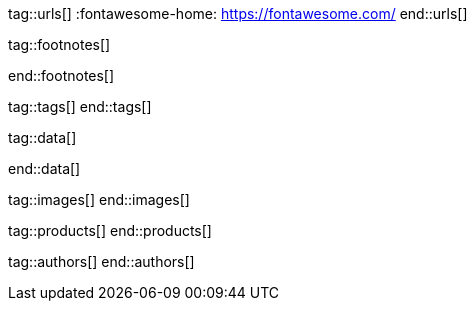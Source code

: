 // ~/document_base_folder/_includes
//  Asciidoc attribute includes:                 attributes.asciidoc
// -----------------------------------------------------------------------------


// URLs - Internal references and/or sources on the Internet
// -----------------------------------------------------------------------------
tag::urls[]
:fontawesome-home:                                https://fontawesome.com/
end::urls[]


// FOOTNOTES, global asciidoc attributes (variables)
// -----------------------------------------------------------------------------
tag::footnotes[]

:fn-wikipedia--open_data:                         footnote:[link:https://de.wikipedia.org/wiki/Open_Data[Wikipedia · OpenOata, window="_blank"]]

end::footnotes[]


// Tags - Asciidoc attributes used internally
// -----------------------------------------------------------------------------
tag::tags[]
end::tags[]

// Data - Data elements for Asciidoctor extensions
// -----------------------------------------------------------------------------
tag::data[]

:data-images-standalone:                          "assets/images/modules/gallery/old_times/image_02.jpg, GrandPa's 80th Birthday"
:data-images-group:                               "assets/images/modules/gallery/old_times/image_03.jpg, GrandPa's annual journey, assets/images/modules/gallery/old_times/image_04.jpg, GrandPa's annual journey"

end::data[]

// Images - Images from local include/images folder
// -----------------------------------------------------------------------------
tag::images[]
end::images[]

// PRODUCTS, local product information (e.g. release)
// -----------------------------------------------------------------------------
tag::products[]
end::products[]

// AUTHORS, local author information (e.g. article)
// -----------------------------------------------------------------------------
tag::authors[]
end::authors[]

